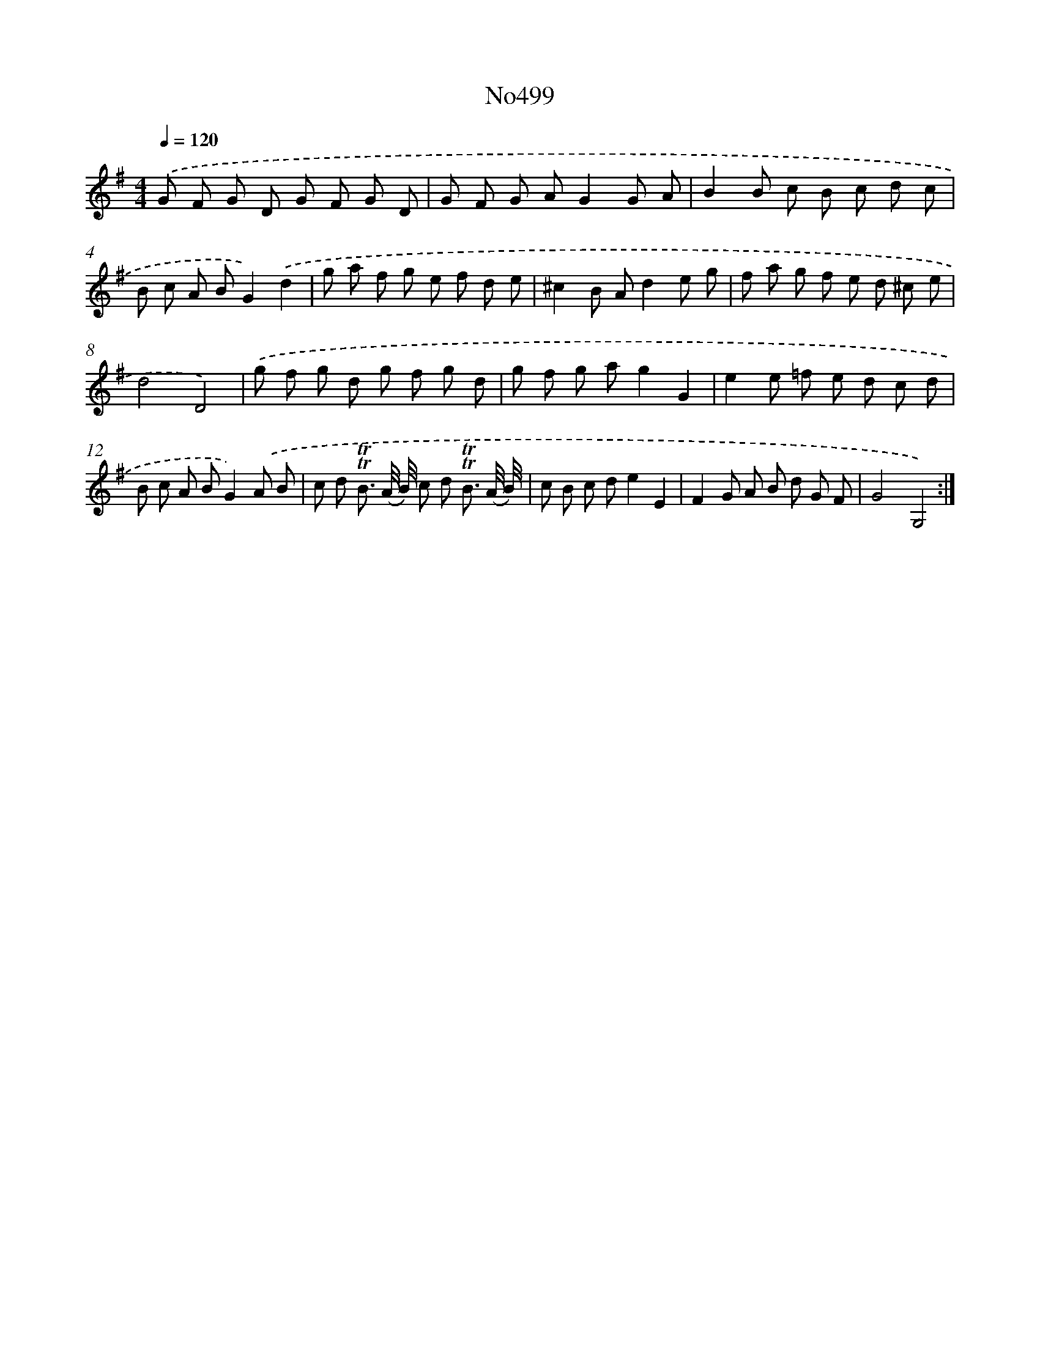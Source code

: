 X: 6984
T: No499
%%abc-version 2.0
%%abcx-abcm2ps-target-version 5.9.1 (29 Sep 2008)
%%abc-creator hum2abc beta
%%abcx-conversion-date 2018/11/01 14:36:33
%%humdrum-veritas 2026446686
%%humdrum-veritas-data 1231337411
%%continueall 1
%%barnumbers 0
L: 1/8
M: 4/4
Q: 1/4=120
K: G clef=treble
.('G F G D G F G D |
G F G AG2G A |
B2B c B c d c |
B c A BG2).('d2 |
g a f g e f d e |
^c2B Ad2e g |
f a g f e d ^c e |
d4D4) |
.('g f g d g f g d |
g f g ag2G2 |
e2e =f e d c d |
B c A BG2).('A B |
c d !trill!!trill!B3/ (A// B//) c d !trill!!trill!B3/ (A// B//) |
c B c de2E2 |
F2G A B d G F |
G4G,4) :|]
